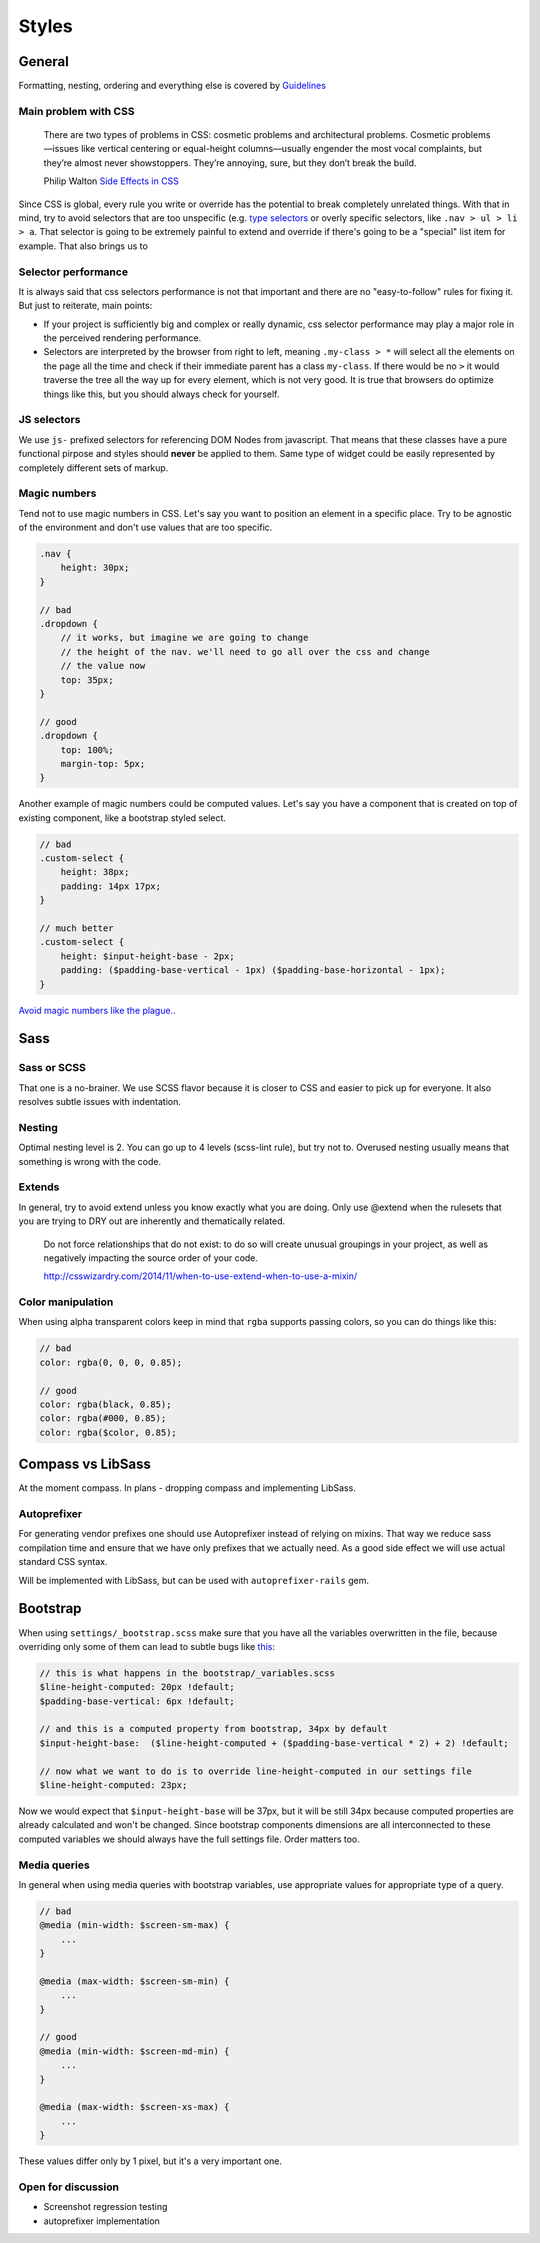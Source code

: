 ******
Styles
******


General
=======

Formatting, nesting, ordering and everything else is covered by `Guidelines <../guidelines/styles>`_


Main problem with CSS
---------------------

    There are two types of problems in CSS: cosmetic problems and architectural problems. Cosmetic problems—issues like
    vertical centering or equal-height columns—usually engender the most vocal complaints, but they’re almost never
    showstoppers. They’re annoying, sure, but they don’t break the build.

    Philip Walton `Side Effects in CSS <http://philipwalton.com/articles/side-effects-in-css/>`_

Since CSS is global, every rule you write or override has the potential to break completely unrelated things. With that
in mind, try to avoid selectors that are too unspecific (e.g. `type selectors
<https://developer.mozilla.org/en-US/docs/Web/CSS/Type_selectors>`_ or overly specific selectors, like ``.nav > ul > li
> a``. That selector is going to be extremely painful to extend and override if there's going to be a "special" list
item for example. That also brings us to


Selector performance
--------------------

It is always said that css selectors performance is not that important and there are no "easy-to-follow" rules for
fixing it. But just to reiterate, main points:

- If your project is sufficiently big and complex or really dynamic, css selector performance may play a major role
  in the perceived rendering performance.

- Selectors are interpreted by the browser from right to left, meaning ``.my-class > *`` will select all the
  elements on the page all the time and check if their immediate parent has a class ``my-class``. If there
  would be no ``>`` it would traverse the tree all the way up for every element, which is not very good. It is
  true that browsers do optimize things like this, but you should always check for yourself.


JS selectors
------------

We use ``js-`` prefixed selectors for referencing DOM Nodes from javascript. That means that these classes have a pure
functional pirpose and styles should **never** be applied to them. Same type of widget could be easily represented by
completely different sets of markup.


Magic numbers
-------------

Tend not to use magic numbers in CSS. Let's say you want to position an element in a specific place. Try to be agnostic
of the environment and don't use values that are too specific.

.. code-block:: scss

    .nav {
        height: 30px;
    }

    // bad
    .dropdown {
        // it works, but imagine we are going to change
        // the height of the nav. we'll need to go all over the css and change
        // the value now
        top: 35px;
    }

    // good
    .dropdown {
        top: 100%;
        margin-top: 5px;
    }

Another example of magic numbers could be computed values. Let's say you have a component that is created on top of
existing component, like a bootstrap styled select.

.. code-block:: scss

    // bad
    .custom-select {
        height: 38px;
        padding: 14px 17px;
    }

    // much better
    .custom-select {
        height: $input-height-base - 2px;
        padding: ($padding-base-vertical - 1px) ($padding-base-horizontal - 1px);
    }


`Avoid magic numbers like the plague. <http://csswizardry.com/2012/11/code-smells-in-css/>`_.


Sass
====


Sass or SCSS
------------

That one is a no-brainer. We use SCSS flavor because it is closer to CSS and easier to pick up for everyone.
It also resolves subtle issues with indentation.


Nesting
-------

Optimal nesting level is 2. You can go up to 4 levels (scss-lint rule), but try not to.
Overused nesting usually means that something is wrong with the code.


Extends
-------

In general, try to avoid extend unless you know exactly what you are doing.
Only use @extend when the rulesets that you are trying to DRY out are inherently and thematically related.

    Do not force relationships that do not exist: to do so will create unusual groupings in your project, as well as
    negatively impacting the source order of your code.

    http://csswizardry.com/2014/11/when-to-use-extend-when-to-use-a-mixin/


Color manipulation
------------------

When using alpha transparent colors keep in mind that ``rgba`` supports passing colors, so you can do things like this:

.. code-block:: scss

    // bad
    color: rgba(0, 0, 0, 0.85);

    // good
    color: rgba(black, 0.85);
    color: rgba(#000, 0.85);
    color: rgba($color, 0.85);


Compass vs LibSass
==================

At the moment compass. In plans - dropping compass and implementing LibSass.


Autoprefixer
------------

For generating vendor prefixes one should use Autoprefixer instead of relying on mixins. That way we reduce sass
compilation time and ensure that we have only prefixes that we actually need. As a good side effect we will use actual
standard CSS syntax.

Will be implemented with LibSass, but can be used with ``autoprefixer-rails`` gem.


Bootstrap
=========

When using ``settings/_bootstrap.scss`` make sure that you have all the variables overwritten in the file, because
overriding only some of them can lead to subtle bugs like `this <https://gist.github.com/vxsx/598a1312cd036fa94095>`_:

.. code-block:: scss

    // this is what happens in the bootstrap/_variables.scss
    $line-height-computed: 20px !default;
    $padding-base-vertical: 6px !default;

    // and this is a computed property from bootstrap, 34px by default
    $input-height-base:  ($line-height-computed + ($padding-base-vertical * 2) + 2) !default;

    // now what we want to do is to override line-height-computed in our settings file
    $line-height-computed: 23px;

Now we would expect that ``$input-height-base`` will be 37px, but it will be still 34px because computed properties are
already calculated and won't be changed. Since bootstrap components dimensions are all interconnected to these computed
variables we should always have the full settings file. Order matters too.


Media queries
-------------

In general when using media queries with bootstrap variables, use appropriate values for appropriate type of a query.

.. code-block:: scss

    // bad
    @media (min-width: $screen-sm-max) {
        ...
    }

    @media (max-width: $screen-sm-min) {
        ...
    }

    // good
    @media (min-width: $screen-md-min) {
        ...
    }

    @media (max-width: $screen-xs-max) {
        ...
    }

These values differ only by 1 pixel, but it's a very important one.


Open for discussion
-------------------

- Screenshot regression testing
- autoprefixer implementation

